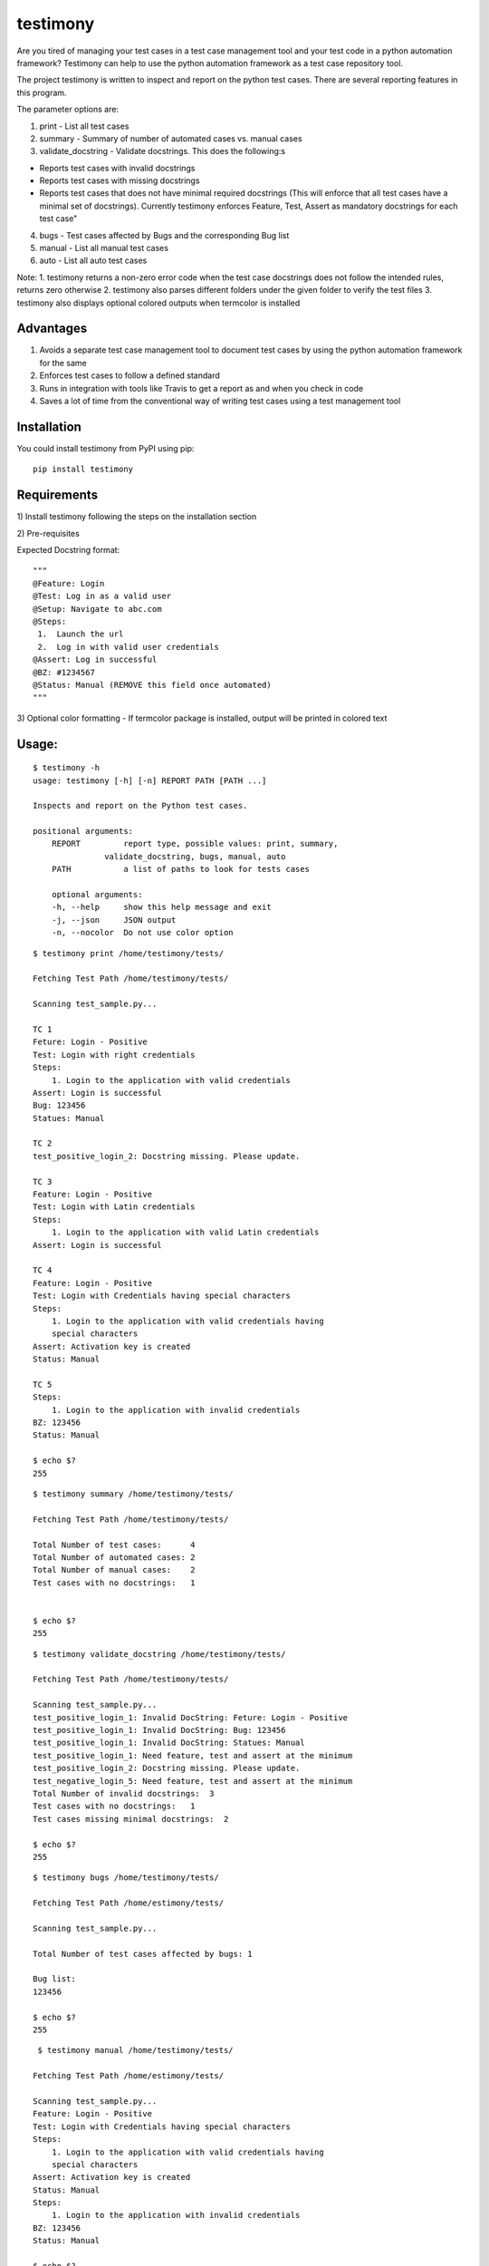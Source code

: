 testimony
=========
Are you tired of managing your test cases in a test case management tool and your test code in a python automation framework?  Testimony can help to use the python automation framework as a test case repository tool.

The project testimony is written to inspect and report on the python test cases.  There are several reporting features in this program.

The parameter options are:

1. print - List all test cases
2. summary - Summary of number of automated cases vs. manual cases
3. validate_docstring - Validate docstrings. This does the following:s

- Reports test cases with invalid docstrings
- Reports test cases with missing docstrings
- Reports test cases that does not have minimal required docstrings (This will enforce that all test cases have a minimal set of docstrings). Currently testimony enforces Feature, Test, Assert as mandatory docstrings for each test case"

4. bugs - Test cases affected by Bugs and the corresponding Bug list
5. manual - List all manual test cases
6. auto - List all auto test cases

Note:
1. testimony returns a non-zero error code when the test case docstrings does not follow the intended rules, returns zero otherwise
2. testimony also parses different folders under the given folder to verify the test files
3. testimony also displays optional colored outputs when termcolor is installed

Advantages
----------
1. Avoids a separate test case management tool to document test cases by using the python automation framework for the same
2. Enforces test cases to follow a defined standard
3. Runs in integration with tools like Travis to get a report as and when you check in code
4. Saves a lot of time from the conventional way of writing test cases using a test management tool

Installation
------------

You could install testimony from PyPI using pip:

::

    pip install testimony

Requirements
------------
\1) Install testimony following the steps on the installation section

\2) Pre-requisites

Expected Docstring format:

::

    """
    @Feature: Login
    @Test: Log in as a valid user
    @Setup: Navigate to abc.com
    @Steps:
     1.  Launch the url
     2.  Log in with valid user credentials
    @Assert: Log in successful
    @BZ: #1234567
    @Status: Manual (REMOVE this field once automated)
    """

\3) Optional color formatting - If termcolor package is installed, output will be printed in colored text

Usage:
------

::

    $ testimony -h
    usage: testimony [-h] [-n] REPORT PATH [PATH ...]

    Inspects and report on the Python test cases.

    positional arguments:
  	REPORT         report type, possible values: print, summary,
    	           validate_docstring, bugs, manual, auto
  	PATH           a list of paths to look for tests cases

  	optional arguments:
  	-h, --help     show this help message and exit
  	-j, --json     JSON output
  	-n, --nocolor  Do not use color option


::

    $ testimony print /home/testimony/tests/
    
    Fetching Test Path /home/testimony/tests/
 
    Scanning test_sample.py...
 
    TC 1
    Feture: Login - Positive
    Test: Login with right credentials
    Steps:
        1. Login to the application with valid credentials
    Assert: Login is successful
    Bug: 123456
    Statues: Manual
 
    TC 2
    test_positive_login_2: Docstring missing. Please update.
 
    TC 3
    Feature: Login - Positive
    Test: Login with Latin credentials
    Steps:
        1. Login to the application with valid Latin credentials
    Assert: Login is successful
 
    TC 4
    Feature: Login - Positive
    Test: Login with Credentials having special characters
    Steps:
        1. Login to the application with valid credentials having
        special characters
    Assert: Activation key is created
    Status: Manual
 
    TC 5
    Steps:
        1. Login to the application with invalid credentials
    BZ: 123456
    Status: Manual
 
    $ echo $?
    255
    

::

    $ testimony summary /home/testimony/tests/
 
    Fetching Test Path /home/testimony/tests/
 
    Total Number of test cases:      4
    Total Number of automated cases: 2
    Total Number of manual cases:    2
    Test cases with no docstrings:   1
 
 
    $ echo $?
    255

::

    $ testimony validate_docstring /home/testimony/tests/
 
    Fetching Test Path /home/testimony/tests/
 
    Scanning test_sample.py...
    test_positive_login_1: Invalid DocString: Feture: Login - Positive
    test_positive_login_1: Invalid DocString: Bug: 123456
    test_positive_login_1: Invalid DocString: Statues: Manual
    test_positive_login_1: Need feature, test and assert at the minimum
    test_positive_login_2: Docstring missing. Please update.
    test_negative_login_5: Need feature, test and assert at the minimum
    Total Number of invalid docstrings:  3
    Test cases with no docstrings:   1
    Test cases missing minimal docstrings:  2
 
    $ echo $?
    255

::

    $ testimony bugs /home/testimony/tests/
 
    Fetching Test Path /home/estimony/tests/
 
    Scanning test_sample.py...
 
    Total Number of test cases affected by bugs: 1
 
    Bug list:
    123456
 
    $ echo $?
    255

::

     $ testimony manual /home/testimony/tests/
 
    Fetching Test Path /home/estimony/tests/
 
    Scanning test_sample.py...
    Feature: Login - Positive
    Test: Login with Credentials having special characters
    Steps:
        1. Login to the application with valid credentials having
        special characters
    Assert: Activation key is created
    Status: Manual
    Steps:
        1. Login to the application with invalid credentials
    BZ: 123456
    Status: Manual
 
    $ echo $?
    255

::

    $ testimony auto /home/testimony/tests/
 
    Fetching Test Path /home/estimony/tests/
 
    Scanning test_sample.py...
    Feture: Login - Positive
    Test: Login with right credentials
    Steps:
        1. Login to the application with valid credentials
    Assert: Login is successful
    Bug: 123456
    Statues: Manual
    Feature: Login - Positive
    Test: Login with Latin credentials
    Steps:
        1. Login to the application with valid Latin credentials
    Assert: Login is successful
 
    $ echo $?
    255


Success scenario in which testimony returns 0

::
 
    $ testimony validate_docstring /home/tests/ui/sample/
 
    Fetching Test Path home/tests/ui/sample/
 
    Scanning test_activationkey.py...
    Total Number of invalid docstrings:  0
    Test cases with no docstrings:   0
    Test cases missing minimal docstrings:  0
 
    $ echo $?
    0

 
Having termcolor installed, testimony produces colored output by default.  It can be disabled by:

::

    $ testimony auto /home/apple/tests/login/ --nocolor
    
    (or)
    
    $ testimony auto /home/apple/tests/login/ -n

Testimony support json output format inorder to integrate with other applications easily.  This can be done by adding --json or -j to any of the testimony commands as shown below:

::

    $ testimony summary --json tests/
	[{"auto_count": 2, "manual_count": 2, "auto_percent": 50.0, "no_docstring": 1, "path": "tests/", "tc_count": 4, "manual_percent": 50.0}]
	
	$ testimony summary -j tests/
	[{"auto_count": 2, "manual_count": 2, "auto_percent": 50.0, "no_docstring": 1, "path": "tests/", "tc_count": 4, "manual_percent": 50.0}]


Known Issues
------------
None

Version History
---------------
- Version 1.0.0

::

- json support now incorporated

- Version 0.3.0

::

- Bug fix: Manual vs. automated test count is wrong when the test cases are written with "status" tag vs. "Status"


- Version 0.2.0

::

- fix to check the tests starting with test_ rather than just test
- Testimony will return error code when docstrings are missing, incorrect docstrings found, minimal docstrings not present
- Make validate_docstring return a 0 success return code if no errors are found
- Organized Constants
- Now testimony accepts --nocolor or --n argument to avoid color output
- testimony will now not error out if termcolor is not installed.
- Make termcolor an optional dependency
- Add Travis configuration to automatically run pep8 when testimony is updated
- Get tests from subfolders of the given path


- Version 0.1.0

::

- Initial Release

Author
------

This software is developed by `Suresh Thirugn`_.

.. _Suresh Thirugn: https://github.com/sthirugn/

Contributors
------------
| `Og Maciel <https://github.com/omaciel/>`_
| `Corey Welton <https://github.com/cswiii/>`_
| `Elyézer Rezende <https://github.com/elyezer/>`_